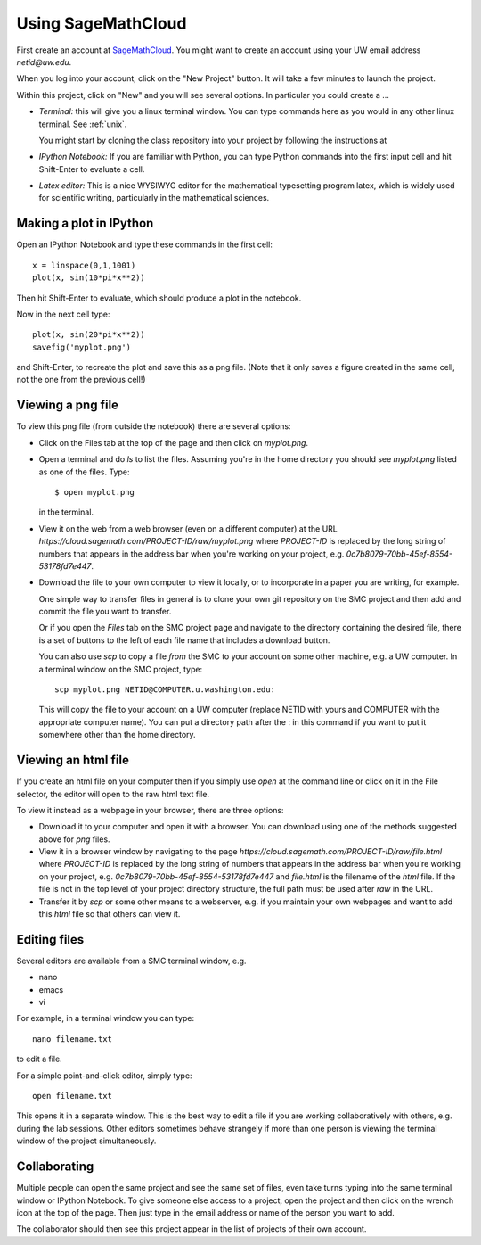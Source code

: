 
.. _smc:

===================
Using SageMathCloud
===================

First create an account at `SageMathCloud <https://cloud.sagemath.com/>`_.
You might want to create an account using your UW email address `netid@uw.edu`.

When you log into your account, click on the "New Project" button.  It will
take a few minutes to launch the project.

Within this project, click on "New" and you will see several options.  In
particular you could create a ...

* *Terminal:* this will give you a linux terminal window.  You can type
  commands here as you would in any other linux terminal.  See :ref:`unix`.

  You might start by cloning the class repository into your project by
  following the instructions at 

* *IPython Notebook:* If you are familiar with Python, you can type Python
  commands into the first input cell and hit Shift-Enter to evaluate a cell.

* *Latex editor:* This is a nice WYSIWYG editor for the mathematical
  typesetting program latex, which is widely used for scientific writing,
  particularly in the mathematical sciences.

Making a plot in IPython
-------------------------

Open an IPython Notebook and type these commands in the first cell::

    x = linspace(0,1,1001)
    plot(x, sin(10*pi*x**2))

Then hit Shift-Enter to evaluate, which should produce a plot in the
notebook.

Now in the next cell type::

    plot(x, sin(20*pi*x**2))
    savefig('myplot.png')

and Shift-Enter, to recreate the plot and save this as a png file.   
(Note that it only saves a figure created in the same cell, not the one from
the previous cell!)

Viewing a png file
------------------

To view this png file (from outside the notebook) there are several options:

* Click on the Files tab at the top of the page and then click on
  `myplot.png`.

* Open a terminal and do `ls` to list the files.  Assuming you're in the
  home directory you should see `myplot.png` listed as one of the files.
  Type::

       $ open myplot.png 

  in the terminal.

* View it on the web from a web browser (even on a different computer) at
  the URL
  `https://cloud.sagemath.com/PROJECT-ID/raw/myplot.png`
  where `PROJECT-ID` is replaced by the long string of numbers that appears
  in the address bar when you're working on your project, e.g.
  `0c7b8079-70bb-45ef-8554-53178fd7e447`.

* Download the file to your own computer to view it locally, or to
  incorporate in a paper you are writing, for example.

  One simple way to transfer files in general is to clone your own git
  repository on the SMC project and then add and commit 
  the file you want to transfer.  

  Or if you open the *Files* tab on the SMC project page and navigate to the
  directory containing the desired file, there is a set of buttons to the
  left of each file name that includes a download button.

  You can also use `scp` to copy a file *from* the SMC to your account on
  some other machine, e.g. a UW computer.  In a terminal window on the SMC 
  project, type::

    scp myplot.png NETID@COMPUTER.u.washington.edu:

  This will copy the file to your account on a UW computer (replace NETID with
  yours and COMPUTER with the appropriate computer name).
  You can put a directory path after the : in this command if you want to
  put it somewhere other than the home directory.

  
.. _smc_view_html:

Viewing an html file
--------------------

If you create an html file on your computer then if you simply use
`open` at the command line or click on it in the File selector, the
editor will open to the raw html text file.

To view it instead as a webpage in your browser, there are three options:

* Download it to your computer and open it with a browser.  You can download
  using one of the methods suggested above for `png` files.

* View it in a browser window by navigating to the page
  `https://cloud.sagemath.com/PROJECT-ID/raw/file.html`
  where `PROJECT-ID` is replaced by the long string of numbers that appears
  in the address bar when you're working on your project, e.g.
  `0c7b8079-70bb-45ef-8554-53178fd7e447` and `file.html` is the
  filename of the `html` file.  If the file is not in the top level of your
  project directory structure, the full path must be used after `raw` in the
  URL.

* Transfer it by `scp` or some other means to a webserver, e.g. if you maintain
  your own webpages and want to add this `html` file so that others can view it.

Editing files
-------------

Several editors are available from a SMC terminal window, e.g.

* nano
* emacs
* vi

For example, in a terminal window you can type::

    nano filename.txt

to edit a file.

For a simple point-and-click editor, simply type::

    open filename.txt

This opens it in a separate window.  This is the best way to edit a file if
you are working collaboratively with others, e.g. during the lab sessions.
Other editors sometimes behave strangely if more than one person is viewing
the terminal window of the project simultaneously.

Collaborating
-------------

Multiple people can open the same project and see the same set of files,
even take turns typing into the same terminal window or IPython Notebook. To
give someone else access to a project, open the project and then click on
the wrench icon at the top of the page. Then just type in the email address
or name of the person you want to add.

The collaborator should then see this project appear in the list of projects
of their own account.
    
